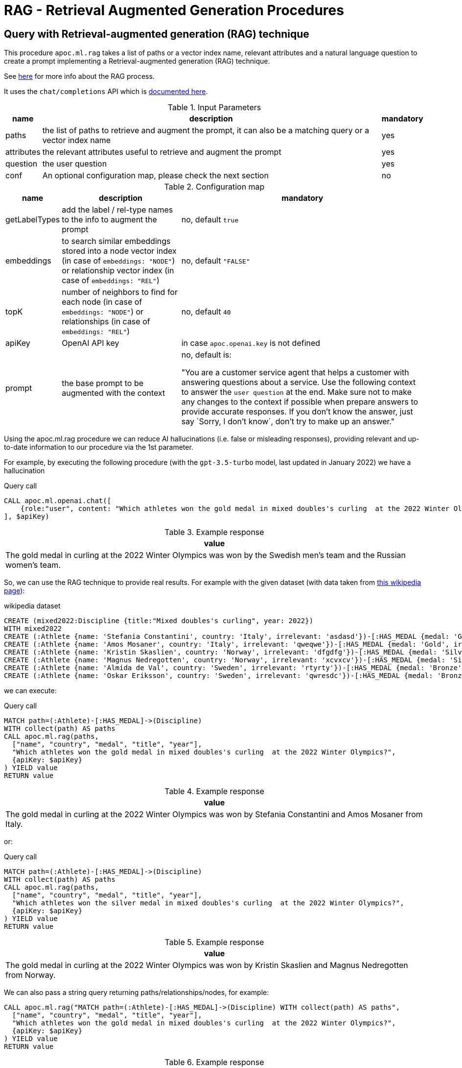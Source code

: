 [[rag]]
= RAG - Retrieval Augmented Generation Procedures
:page-custom-canonical: https://neo4j.com/labs/apoc/5/ml/rag/
:description: This section describes procedures that can be used to access the RAG - Retrieval Augmented Generation.

== Query with Retrieval-augmented generation (RAG) technique

This procedure `apoc.ml.rag` takes a list of paths or a vector index name, relevant attributes and a natural language question
to create a prompt implementing a Retrieval-augmented generation (RAG) technique.

See https://aws.amazon.com/what-is/retrieval-augmented-generation/[here] for more info about the RAG process.

It uses the `chat/completions` API which is https://platform.openai.com/docs/api-reference/chat/create[documented here^].



.Input Parameters
[%autowidth, opts=header]
|===
| name | description | mandatory
| paths | the list of paths to retrieve and augment the prompt, it can also be a matching query or a vector index name | yes
| attributes | the relevant attributes useful to retrieve and augment the prompt | yes
| question | the user question | yes
| conf | An optional configuration map, please check the next section | no
|===


.Configuration map
[%autowidth, opts=header]
|===
| name | description | mandatory
| getLabelTypes | add the label / rel-type names to the info to augment the prompt | no, default `true`
| embeddings | to search similar embeddings stored into a node vector index (in case of `embeddings: "NODE"`) or relationship vector index (in case of `embeddings: "REL"`) | no, default `"FALSE"`
| topK | number of neighbors to find for each node (in case of `embeddings: "NODE"`) or relationships (in case of `embeddings: "REL"`) | no, default `40`
| apiKey | OpenAI API key | in case `apoc.openai.key` is not defined
| prompt | the base prompt to be augmented with the context | no, default is:

"You are a customer service agent that helps a customer with answering questions about a service.
Use the following context to answer the `user question` at the end.
Make sure not to make any changes to the context if possible when prepare answers to provide accurate responses.
If you don't know the answer, just say \`Sorry, I don't know`, don't try to make up an answer."
|===


Using the apoc.ml.rag procedure we can reduce AI hallucinations (i.e. false or misleading responses),
providing relevant and up-to-date information to our procedure via the 1st parameter.

For example, by executing the following procedure (with the `gpt-3.5-turbo` model, last updated in January 2022)
we have a hallucination

.Query call
[source,cypher]
----
CALL apoc.ml.openai.chat([
    {role:"user", content: "Which athletes won the gold medal in mixed doubles's curling  at the 2022 Winter Olympics?"}
], $apiKey)
----

.Example response
[opts="header"]
|===
| value
| The gold medal in curling at the 2022 Winter Olympics was won by the Swedish men's team and the Russian women's team.
|===

So, we can use the RAG technique to provide real results.
For example with the given dataset (with data taken from https://en.wikipedia.org/wiki/Curling_at_the_2022_Winter_Olympics[this wikipedia page]):

.wikipedia dataset
[source,cypher]
----
CREATE (mixed2022:Discipline {title:"Mixed doubles's curling", year: 2022})
WITH mixed2022
CREATE (:Athlete {name: 'Stefania Constantini', country: 'Italy', irrelevant: 'asdasd'})-[:HAS_MEDAL {medal: 'Gold', irrelevant2: 'asdasd'}]->(mixed2022)
CREATE (:Athlete {name: 'Amos Mosaner', country: 'Italy', irrelevant: 'qweqwe'})-[:HAS_MEDAL {medal: 'Gold', irrelevant2: 'rwerew'}]->(mixed2022)
CREATE (:Athlete {name: 'Kristin Skaslien', country: 'Norway', irrelevant: 'dfgdfg'})-[:HAS_MEDAL {medal: 'Silver', irrelevant2: 'gdfg'}]->(mixed2022)
CREATE (:Athlete {name: 'Magnus Nedregotten', country: 'Norway', irrelevant: 'xcvxcv'})-[:HAS_MEDAL {medal: 'Silver', irrelevant2: 'asdasd'}]->(mixed2022)
CREATE (:Athlete {name: 'Almida de Val', country: 'Sweden', irrelevant: 'rtyrty'})-[:HAS_MEDAL {medal: 'Bronze', irrelevant2: 'bfbfb'}]->(mixed2022)
CREATE (:Athlete {name: 'Oskar Eriksson', country: 'Sweden', irrelevant: 'qwresdc'})-[:HAS_MEDAL {medal: 'Bronze', irrelevant2: 'juju'}]->(mixed2022)
----

we can execute:

.Query call
[source,cypher]
----
MATCH path=(:Athlete)-[:HAS_MEDAL]->(Discipline)
WITH collect(path) AS paths
CALL apoc.ml.rag(paths,
  ["name", "country", "medal", "title", "year"],
  "Which athletes won the gold medal in mixed doubles's curling  at the 2022 Winter Olympics?",
  {apiKey: $apiKey}
) YIELD value
RETURN value
----

.Example response
[opts="header"]
|===
| value
| The gold medal in curling at the 2022 Winter Olympics was won by Stefania Constantini and Amos Mosaner from Italy.
|===

or:

.Query call
[source,cypher]
----
MATCH path=(:Athlete)-[:HAS_MEDAL]->(Discipline)
WITH collect(path) AS paths
CALL apoc.ml.rag(paths,
  ["name", "country", "medal", "title", "year"],
  "Which athletes won the silver medal in mixed doubles's curling  at the 2022 Winter Olympics?",
  {apiKey: $apiKey}
) YIELD value
RETURN value
----

.Example response
[opts="header"]
|===
| value
| The gold medal in curling at the 2022 Winter Olympics was won by Kristin Skaslien and Magnus Nedregotten from Norway.
|===

We can also pass a string query returning paths/relationships/nodes, for example:

[source,cypher]
----
CALL apoc.ml.rag("MATCH path=(:Athlete)-[:HAS_MEDAL]->(Discipline) WITH collect(path) AS paths",
  ["name", "country", "medal", "title", "year"],
  "Which athletes won the gold medal in mixed doubles's curling  at the 2022 Winter Olympics?",
  {apiKey: $apiKey}
) YIELD value
RETURN value
----

.Example response
[opts="header"]
|===
| value
| The gold medal in curling at the 2022 Winter Olympics was won by Stefania Constantini and Amos Mosaner from Italy.
|===

or we can pass a vector index name as the 1st parameter, in case we stored useful info into embedding nodes.
For example, given this node vector index:

[source,cypher]
----
CREATE VECTOR INDEX `rag-embeddings`
FOR (n:RagEmbedding) ON (n.embedding)
OPTIONS {indexConfig: {
 `vector.dimensions`: 1536,
 `vector.similarity_function`: 'cosine'
}}
----

and some (:RagEmbedding) nodes with the `text` properties, we can execute:

[source,cypher]
----
CALL apoc.ml.rag("rag-embeddings",
  ["text"],
  "Which athletes won the gold medal in mixed doubles's curling  at the 2022 Winter Olympics?",
  {apiKey: $apiKey, embeddings: "NODE", topK: 20}
) YIELD value
RETURN value
----

or, with a relationship vector index:


[source,cypher]
----
CREATE VECTOR INDEX `rag-rel-embeddings`
FOR ()-[r:RAG_EMBEDDING]-() ON (r.embedding)
OPTIONS {indexConfig: {
 `vector.dimensions`: 1536,
 `vector.similarity_function`: 'cosine'
}}
----

and some [:RagEmbedding] relationships with the `text` properties, we can execute:

[source,cypher]
----
CALL apoc.ml.rag("rag-rel-embeddings",
  ["text"],
  "Which athletes won the gold medal in mixed doubles's curling  at the 2022 Winter Olympics?",
  {apiKey: $apiKey, embeddings: "REL", topK: 20}
) YIELD value
RETURN value
----

